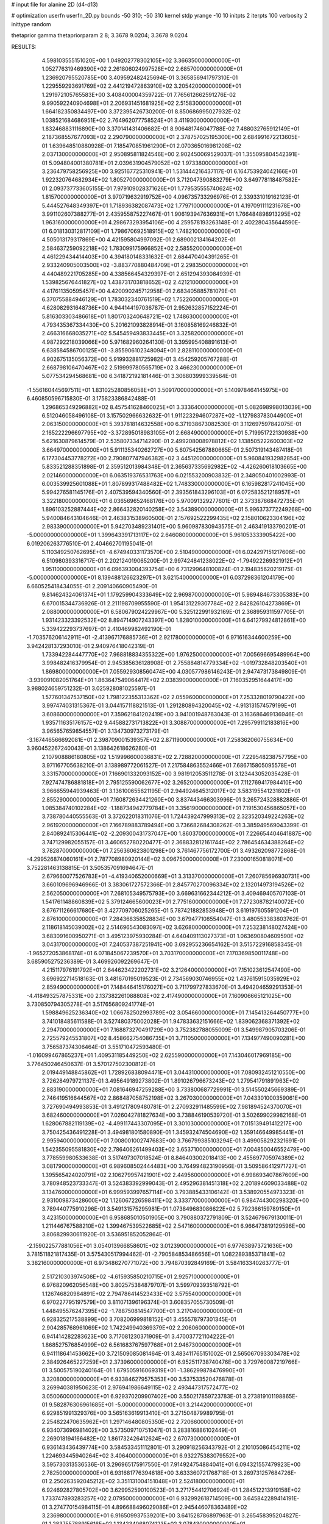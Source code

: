 # input file for alanine 2D (d4-d13)

# optimization
userfn       userfn_2D.py
bounds       -50 310; -50 310
kernel       stdp
yrange       -10 10
initpts      2
iterpts      100
verbosity    2
inittype     random

thetaprior gamma
thetapriorparam 2 8; 3.3678 9.0204; 3.3678 9.0204


RESULTS:
  4.598103555151020E+00  1.049202778302105E+02       3.366350000000000E+01
  1.052776319469390E+02  2.261806024997528E+02       2.685700000000000E+01       1.236920795520785E+00       3.409592482425694E-01  3.365856941797310E-01
  1.229559293691769E+02  2.441219472863910E+02       3.205420000000000E+01       1.291972105765583E+00       3.408400004359722E-01  7.765612662591276E-02
  9.990592240904698E+01  2.206931451681925E+02       2.515830000000000E+01       1.664182350834497E+00       3.372395426730200E-01  8.850686995027932E-02
  1.038521684686951E+02  2.764962077758524E+01       3.411930000000000E+01       1.832468831116890E+00       3.370141431406682E-01  8.906481746047788E-02
  7.488032765912149E+01  2.187368557677093E+02       2.290790000000000E+01       2.378757025195300E+00       2.684991672213605E-01  1.639648510880928E-01
  7.185470851961290E+01  2.070365016981208E+02       2.037130000000000E+01       2.950895811824546E+00       2.902450069529037E-01  1.355095804542391E-01
  5.094804001380781E+01  2.039631904579052E+02       1.973380000000000E+01       3.236479758256925E+00       3.925167725310941E-01  1.531444216437117E-01
  6.164753924042166E+01  1.922320764682934E+02       1.805270000000000E+01       3.712047390883279E+00       3.649778118487582E-01  2.093737733605155E-01
  7.979109028371626E+01  1.779535555740624E+02       1.815700000000000E+01       3.970719632919752E+00       4.096735733296976E-01  2.339331019162123E-01
  5.444527648349397E+01  1.718936382087473E+02       1.779710000000000E+01       4.197091111231678E+00       3.991102607388277E-01  2.435955875227467E-01
  1.906193947636931E+01  1.766484898913295E+02       1.963160000000000E+01       4.298673293954106E+00       4.259578193263148E-01  2.402280435644590E-01
  6.018130312817109E+01  1.798670692518915E+02       1.748210000000000E+01       4.505013179317869E+00       4.421595804997092E-01  2.689002134164202E-01
  2.584637259092218E+02  1.783099175966852E+02       2.585520000000000E+01       4.461229434414403E+00       4.394180148331632E-01  2.684470404391265E-01
  2.933240905003500E+02 -3.883770880484709E+01       2.298350000000000E+01       4.440489221705285E+00       4.338566454329397E-01  2.651294393084939E-01
  1.539825676441827E+02  1.438731703818652E+02       2.421210000000000E+01       4.417611350595457E+00       4.420090245712958E-01  2.683405885781079E-01
  6.370755884946129E+01  1.783032340761519E+02       1.752260000000000E+01       4.628082931648736E+00       4.944144197036787E-01  2.952632857152224E-01
  5.816303303486618E+01  1.801703240648721E+02       1.748630000000000E+01       4.793435367334430E+00       5.201621093828914E-01  3.160858169246832E-01
  2.466316668035271E+02  5.545459493833445E+01       3.325820000000000E+01       4.987292218039066E+00       5.971682960264130E-01  3.395995408891613E-01
  6.638584586700125E+01 -3.855906102348094E+01       2.828110000000000E+01       4.902675135056372E+00       5.919932881725982E-01  3.454259205767288E-01
  2.668798106470467E+02  2.519999780565719E+02       3.466230000000000E+01       5.077534294568681E+00       6.341872192181446E-01  3.306803999339564E-01
 -1.556160445697511E+01  1.831025280856058E+01       3.509170000000000E+01       5.140978464145975E+00       6.460850596715830E-01  3.175823386842488E-01
  1.296865349296882E+02  8.457541628460025E+01       3.333640000000000E+01       5.082698998013039E+00       6.512046058496108E-01  3.157502966632632E-01
  1.911223294607287E+02 -1.127983783044900E+01       2.063150000000000E+01       5.393781814632558E+00       6.371938673082530E-01  3.112697597842075E-01
  2.165222296697795E+02 -3.372895018983105E+01       2.668490000000000E+01       5.719951722130938E+00       5.621630879614579E-01  2.535807334714290E-01
  2.499208008978812E+02  1.138505222600303E+02       3.664970000000000E+01       5.911135340262727E+00       5.607542567880665E-01  2.507319143487418E-01
  6.177304453778272E+00  2.790807747946382E+02       3.445120000000000E+01       5.960841932982854E+00       5.833521288351898E-01  2.359512013984348E-01
  2.365637335692982E+02 -4.426260618103665E+00       2.021460000000000E+01       6.063519376531763E+00       6.021553200903832E-01  2.348050401002993E-01
  6.003539925601088E+01  1.807899317488482E+02       1.748330000000000E+01       6.165982817241045E+00       5.994276581145176E-01  2.407539594340560E-01
  2.393561843296103E+01  6.072583521218957E+01       3.322180000000000E+01       6.036569652468176E+00       5.970091329277601E-01  2.373387668472735E-01
  1.896103252887444E+02  2.866432820140258E+02       3.543890000000000E+01       5.996373772249268E+00       5.940084643104646E-01  2.463831538960500E-01
  2.157692522299435E+02  2.158010623304196E+02       2.983390000000000E+01       5.942703489231401E+00       5.960987830943575E-01  2.463419133790201E-01
 -5.000000000000000E+01  1.399643391713117E+02       2.646080000000000E+01       5.961053333905422E+00       6.019206263776510E-01  2.404662701195041E-01
  5.110349250762695E+01 -4.674940331173570E+00       2.510490000000000E+01       6.024297151217606E+00       6.510980393316717E-01  2.202124019065200E-01
  2.997424841238022E+02 -1.794922269321912E+01       1.951100000000000E+01       6.096393004393754E+00       6.731299648100824E-01  2.194835620219175E-01
 -5.000000000000000E+01  8.139488126623297E+01       3.621540000000000E+01       6.037298361204179E+00       6.660525418434055E-01  2.209140660905490E-01
  9.814624324061374E+01  1.179259904333649E+02       2.969870000000000E+01       5.989484673305383E+00       6.670015344736926E-01  2.211198709955590E-01
  1.954131229307784E+02  2.842826104273869E+01       2.088000000000000E+01       6.580679024229967E+00       5.325122991932169E-01  2.368959311597705E-01
  1.931423323392532E+02  8.894714907243397E+00       1.828010000000000E+01       6.641279924812861E+00       5.339422293737697E-01  2.410469982492190E-01
 -1.703576206142911E+01 -2.413967176885736E+01       2.921780000000000E+01       6.971616344600259E+00       3.942428137293010E-01  2.940976418042319E-01
  1.733942284447770E+02  7.968818834355322E+00       1.976250000000000E+01       7.005696695489964E+00       3.998482416379954E-01  2.945385636128908E-01
  2.755884814779334E+02 -1.019732848203540E+01       1.869800000000000E+01       7.055929308560474E+00       4.030577986146243E-01  2.947473173849809E-01
 -3.939091082051764E+01  1.863647549064417E+02       2.038390000000000E+01       7.160352951644417E+00       3.988024659751232E-01  3.025928081025597E-01
  1.577601347537150E+02  1.798122355313362E+02       2.055960000000000E+01       7.253328019790422E+00       3.997474031315367E-01  3.044157118821513E-01
  1.291280894320045E+02 -4.913131574579199E+01       3.608600000000000E+01       7.359621841202419E+00       3.941001948763043E-01  3.163686469136946E-01
  1.935711635176157E+02  9.445882731713822E+01       3.308870000000000E+01       7.295799112183816E+00       3.965657659854557E-01  3.134730973273179E-01
 -3.167446566692081E+01  2.398709001539357E+02       2.871190000000000E+01       7.258362060755634E+00       3.960452267240043E-01  3.138642618626280E-01
  2.107908886180805E+02  1.519996600036831E+02       2.728820000000000E+01       7.229548238757795E+00       3.971167705638210E-01  3.138989772061527E-01
  7.217584863552466E+01  7.686715805095578E+01       3.331570000000000E+01       7.166901332093152E+00       3.981912053511278E-01  3.123443052035428E-01
  7.927474786881818E+01  2.795125590062677E+02       3.265200000000000E+01       7.112769417984410E+00       3.966655944939463E-01  3.136100655621195E-01
  2.944924645312017E+02  3.583195541231802E+01       2.855290000000000E+01       7.160872634421260E+00       3.837443466303996E-01  3.265724328882886E-01
  1.085384740102284E+02 -1.188734942779784E+01       3.356190000000000E+01       7.191530456865057E+00       3.738780440555563E-01  3.372622018311076E-01
  1.724439247999313E+02  2.323520349224263E+02       2.961920000000000E+01       7.166789883789494E+00       3.736682684308262E-01  3.385949569043399E-01
  2.840892415306441E+02 -2.209300431737047E+00       1.860370000000000E+01       7.226654404641887E+00       3.747129982055157E-01  3.460652780220477E-01
  2.368832812161744E+02  2.786454634388264E+02       3.782870000000000E+01       7.256360623801298E+00       3.761467756172700E-01  3.493262098772868E-01
 -4.299526874060161E+01  2.787708980920144E+02       3.096750000000000E+01       7.230001650818071E+00       3.752281463138815E-01  3.505357091694647E-01
  2.679660077526783E+01 -4.419340652000669E+01       3.313370000000000E+01       7.260785696930731E+00       3.660109696946966E-01  3.383061727572366E-01
  2.845770270096334E+02  2.132014973194526E+02       2.562050000000000E+01       7.268105349575793E+00       3.669631662344212E-01  3.409469405707103E-01
  1.541761148860839E+02  5.379124665600023E+01       2.775160000000000E+01       7.272308782140072E+00       3.676711266617680E-01  3.427709706025265E-01
  5.787421882853948E+01  3.619197605591204E+01       2.876100000000000E+01       7.284368358528834E+00       3.679477108554047E-01  3.480553383803762E-01
  2.118618145039002E+02  2.514696543083097E+02       3.626800000000000E+01       7.253238148027424E+00       3.683091600950271E-01  3.495123975930284E-01
  4.640409113027373E+01  1.063690804609590E+02       3.043170000000000E+01       7.240537387251941E+00       3.692955236654162E-01  3.515722916858345E-01
 -1.965272053868174E+01  6.071845067239570E+01       3.703170000000000E+01       7.170369850011748E+00       3.685905275236389E-01  3.469926092269647E-01
  4.215117976191792E+01  2.644623422202731E+02       3.212640000000000E+01       7.151023612547490E+00       3.696922714518163E-01  3.481670195019523E-01
  2.734569030746955E+02  1.437615915035929E+02       2.859490000000000E+01       7.148446415176027E+00       3.711799727833670E-01  3.494204659291353E-01
 -4.418493257875331E+00  2.137382261088808E+02       2.417490000000000E+01       7.160906665121025E+00       3.730850794305278E-01  3.517656809241774E-01
  1.598849625236340E+02  1.066782502993789E+02       3.054660000000000E+01       7.145413264450777E+00       3.741018485611588E-01  3.527480375002028E-01
  1.947833632151666E+02  1.839062368371392E+02       2.294700000000000E+01       7.168873270491729E+00       3.752382788055009E-01  3.549987905703206E-01
  2.725579245531807E+02  8.458662754086735E+01       3.711050000000000E+01       7.134977490090281E+00       3.756587374306464E-01  3.551710472593480E-01
 -1.016099467865237E+01  1.409531185449250E+02       2.625590000000000E+01       7.143046017969185E+00       3.776450246450637E-01  3.570127502300812E-01
  2.019449148845862E+01  1.728926838094471E+01       3.044310000000000E+01       7.080932451210550E+00       3.726284979721137E-01  3.495649189273802E-01
  1.891026796673243E+02  1.279541791891963E+02       2.883190000000000E+01       7.081646947259288E+00       3.733800687729991E-01  3.514550245669389E-01
  2.746419516644567E+02  2.868487058752198E+02       3.267030000000000E+01       7.043301000359061E+00       3.727690494993853E-01  3.491217809480781E-01
  2.270932911485599E+02  7.981894524370070E+01       3.682460000000000E+01       7.026042781827634E+00       3.738846190539720E-01  3.502699029982168E-01
  1.628067882119139E+02 -4.499117443307095E+01       3.301030000000000E+01       7.015139491412217E+00       3.750425436491228E-01  3.494981801580890E-01
  1.345932474504690E+02  1.359146649985441E+01       2.995940000000000E+01       7.008001002747683E+00       3.766799385103294E-01  3.499058292321691E-01
  1.542355095581830E+02  2.786406261499403E+02       3.653710000000000E+01       7.004850046552479E+00       3.778559980533638E-01  3.517497307018524E-01
  8.846403002018413E+00  2.455697705974389E+02       3.081790000000000E+01       6.989608502444483E+00       3.764994823190956E-01  3.509586412971727E-01
  1.395565424020791E+02  2.106279957421901E+02       2.449560000000000E+01       6.998693407867609E+00       3.780948523733347E-01  3.524383392999043E-01
  2.495296381451318E+02  2.201894609033488E+02       3.134760000000000E+01       6.999593997657114E+00       3.793885433106142E-01  3.538920554973323E-01
  2.931009873428600E+02  1.126067226598411E+02       3.333770000000000E+01       6.984744300298320E+00       3.789440775910296E-01  3.549131575295981E-01
  1.073849683086622E+02  5.792366159789150E+01       3.423150000000000E+01       6.958685010501905E+00       3.790880372791809E-01  3.524679679130011E-01
  1.211446767588210E+02  1.399467539522685E+02       2.547160000000000E+01       6.966473819129596E+00       3.806829930611920E-01  3.536951852052864E-01
 -2.159022577881056E+01  3.054013966858601E+02       3.012390000000000E+01       6.977638973721636E+00       3.781511821817435E-01  3.575430517994462E-01
 -2.790584853486656E+01  1.082289385371841E+02       3.382160000000000E+01       6.973486270771072E+00       3.794870392849169E-01  3.584163340263777E-01
  2.517210303974508E+02 -4.615935850210715E+01       2.925710000000000E+01       6.976820962056548E+00       3.802575384879707E-01  3.599709393518792E-01
  1.126746820984891E+02  2.794786414523433E+02       3.575540000000000E+01       6.970227795197579E+00       3.811071396196374E-01  3.608357055730509E-01
  1.448495576247395E+02 -1.788750814547700E+01       3.217040000000000E+01       6.928325217538899E+00       3.708206999818152E-01  3.455578797301345E-01
  2.904285768961069E+02  1.742249940369379E+02       2.206060000000000E+01       6.941414282283623E+00       3.717081230371909E-01  3.470037721104222E-01
  1.868527576854999E+02  6.561683767597768E+01       2.946730000000000E+01       6.941118641453662E+00       3.721509085081464E-01  3.483411765151002E-01
  2.565067093303478E+02  2.384926465227259E+01       2.373960000000000E+01       6.952511738740476E+00       3.729760087219766E-01  3.500575190240164E-01
  1.679505916069319E+01 -1.386299878476990E+01       3.320800000000000E+01       6.933846279575353E+00       3.537533520476878E-01  3.269940381950623E-01
  2.976941986649115E+02  2.493447317572477E+02       3.050060000000000E+01       6.929370209907402E+00       3.550217859723783E-01  3.273819101198865E-01
  9.582876306961685E+01 -5.000000000000000E+01       3.214420000000000E+01       6.929851991329376E+00       3.565163619913410E-01  3.271504879989795E-01
  2.254822470635962E+01  1.297146480805350E+02       2.720660000000000E+01       6.934073696981402E+00       3.573509710751047E-01  3.283816886102449E-01
  2.269018194166482E+02  1.861732426412624E+02       2.670730000000000E+01       6.936143436439774E+00       3.584533451112801E-01  3.290918256343792E-01
  2.210105086454211E+02  1.224693445940264E+02       3.406400000000000E+01       6.932275383079552E+00       3.595730313536536E-01  3.296965175917550E-01
  7.914924754884041E+01  6.094321557479923E+00       2.782500000000000E+01       6.931681776394618E+00       3.633360721768718E-01  3.269731257684726E-01
  2.250263592045212E+02  3.351131004151048E+01       2.524180000000000E+01       6.924692827805702E+00       3.629952590100523E-01  3.271754412706924E-01
  1.284512213919158E+02  1.733747893283257E+02       2.079500000000000E+01       6.932992618714509E+00       3.645842289414191E-01  3.274770154984115E-01
  4.896688496029086E+01  2.945446078363489E+02       3.236980000000000E+01       6.916509937539201E+00       3.641528786897963E-01  3.265458395204827E-01
  1.283755788915616E+02  1.134234068074123E+02       3.078430000000000E+01       6.913428814302060E+00       3.648281260541156E-01  3.271954235829375E-01